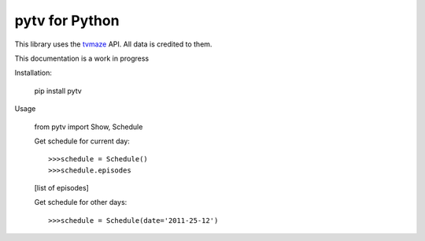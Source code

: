 
pytv for Python
===================

This library uses the `tvmaze <http://www.tvmaze.com/api>`_
API. All data is credited to them.

This
documentation
is a work
in progress


Installation:

    pip install pytv

Usage

    from pytv import Show, Schedule


    Get schedule for current day::

    >>>schedule = Schedule()
    >>>schedule.episodes

    [list of episodes]

    Get schedule for other days::

    >>>schedule = Schedule(date='2011-25-12')

